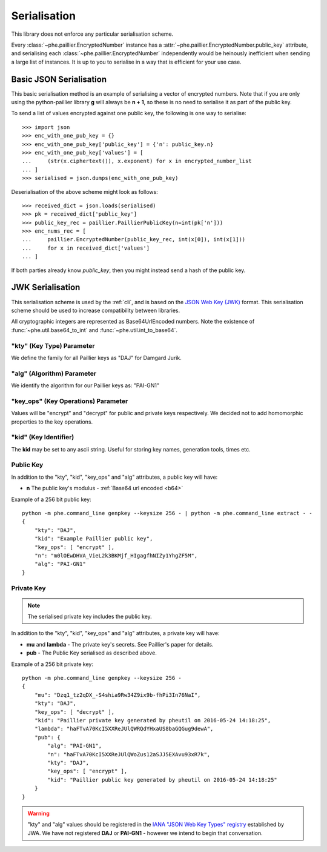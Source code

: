 .. _serialisation:

=============
Serialisation
=============

This library does not enforce any particular serialisation scheme.

Every :class:`~phe.paillier.EncryptedNumber`
instance has a :attr:`~phe.paillier.EncryptedNumber.public_key` attribute, and serialising each
:class:`~phe.paillier.EncryptedNumber` independently would be heinously inefficient when sending
a large list of instances. It is up to you to serialise in a way that is efficient for your use
case.

.. _basic-serialisation:

Basic JSON Serialisation
------------------------

This basic serialisation method is an example of serialising a vector of encrypted numbers.
Note that if you are only using the python-paillier library **g** will always be **n + 1**,
so these is no need to serialise it as part of the public key.

To send a list of values encrypted against one public key, the following is one way to serialise::

    >>> import json
    >>> enc_with_one_pub_key = {}
    >>> enc_with_one_pub_key['public_key'] = {'n': public_key.n}
    >>> enc_with_one_pub_key['values'] = [
    ...     (str(x.ciphertext()), x.exponent) for x in encrypted_number_list
    ... ]
    >>> serialised = json.dumps(enc_with_one_pub_key)

Deserialisation of the above scheme might look as follows::

    >>> received_dict = json.loads(serialised)
    >>> pk = received_dict['public_key']
    >>> public_key_rec = paillier.PaillierPublicKey(n=int(pk['n']))
    >>> enc_nums_rec = [
    ...     paillier.EncryptedNumber(public_key_rec, int(x[0]), int(x[1]))
    ...     for x in received_dict['values']
    ... ]

If both parties already know `public_key`, then you might instead send a hash of the public key.


.. _json-serialisation:

JWK Serialisation
-----------------

This serialisation scheme is used by the :ref:`cli`, and is based on the
`JSON Web Key (JWK) <https://tools.ietf.org/html/rfc7517#section-4>`_ format. This
serialisation scheme should be used to increase compatibility between libraries.

.. _b64:

All cryptographic integers are represented as Base64UrlEncoded numbers.
Note the existence of :func:`~phe.util.base64_to_int` and :func:`~phe.util.int_to_base64`.

"kty" (Key Type) Parameter
~~~~~~~~~~~~~~~~~~~~~~~~~~

We define the family for all Paillier keys as "DAJ" for Damgard Jurik.


"alg" (Algorithm) Parameter
~~~~~~~~~~~~~~~~~~~~~~~~~~~

We identify the algorithm for our Paillier keys as: "PAI-GN1"

"key_ops" (Key Operations) Parameter
~~~~~~~~~~~~~~~~~~~~~~~~~~~~~~~~~~~~

Values will be "encrypt" and "decrypt" for public and private keys respectively.
We decided not to add homomorphic properties to the key operations.

"kid" (Key Identifier)
~~~~~~~~~~~~~~~~~~~~~~

The **kid** may be set to any ascii string. Useful for storing key names,
generation tools, times etc.

Public Key
~~~~~~~~~~

In addition to the "kty", "kid", "key_ops" and "alg" attributes, a public key will have:

- **n** The public key's modulus - :ref:`Base64 url encoded <b64>`


Example of a 256 bit public key::


    python -m phe.command_line genpkey --keysize 256 - | python -m phe.command_line extract - -
    {
        "kty": "DAJ",
        "kid": "Example Paillier public key",
        "key_ops": [ "encrypt" ],
        "n": "m0lOEwDHVA_VieL2k3BKMjf_HIgagfhNIZy1YhgZF5M",
        "alg": "PAI-GN1"
    }


Private Key
~~~~~~~~~~~

.. note::

    The serialised private key includes the public key.

In addition to the "kty", "kid", "key_ops" and "alg" attributes, a private key will have:

- **mu** and **lambda** - The private key's secrets. See Paillier's paper for details.
- **pub** - The Public Key serialised as described above.


Example of a 256 bit private key::


    python -m phe.command_line genpkey --keysize 256 -
    {
        "mu": "Dzq1_tz2qDX_-S4shia9Rw34Z9ix9b-fhPi3In76NaI",
        "kty": "DAJ",
        "key_ops": [ "decrypt" ],
        "kid": "Paillier private key generated by pheutil on 2016-05-24 14:18:25",
        "lambda": "haFTvA70KcI5XXReJUlQWRQdYHxaUS8baGQGug9dewA",
        "pub": {
            "alg": "PAI-GN1",
            "n": "haFTvA70KcI5XXReJUlQWoZus12aSJJ5EXAvu93xR7k",
            "kty": "DAJ",
            "key_ops": [ "encrypt" ],
            "kid": "Paillier public key generated by pheutil on 2016-05-24 14:18:25"
        }
    }



.. warning::

    "kty" and "alg" values should be registered in the
    `IANA "JSON Web Key Types" registry <https://tools.ietf.org/html/rfc7518#section-6.1>`_
    established by JWA. We have not registered **DAJ** or **PAI-GN1** - however we intend to begin that
    conversation.
